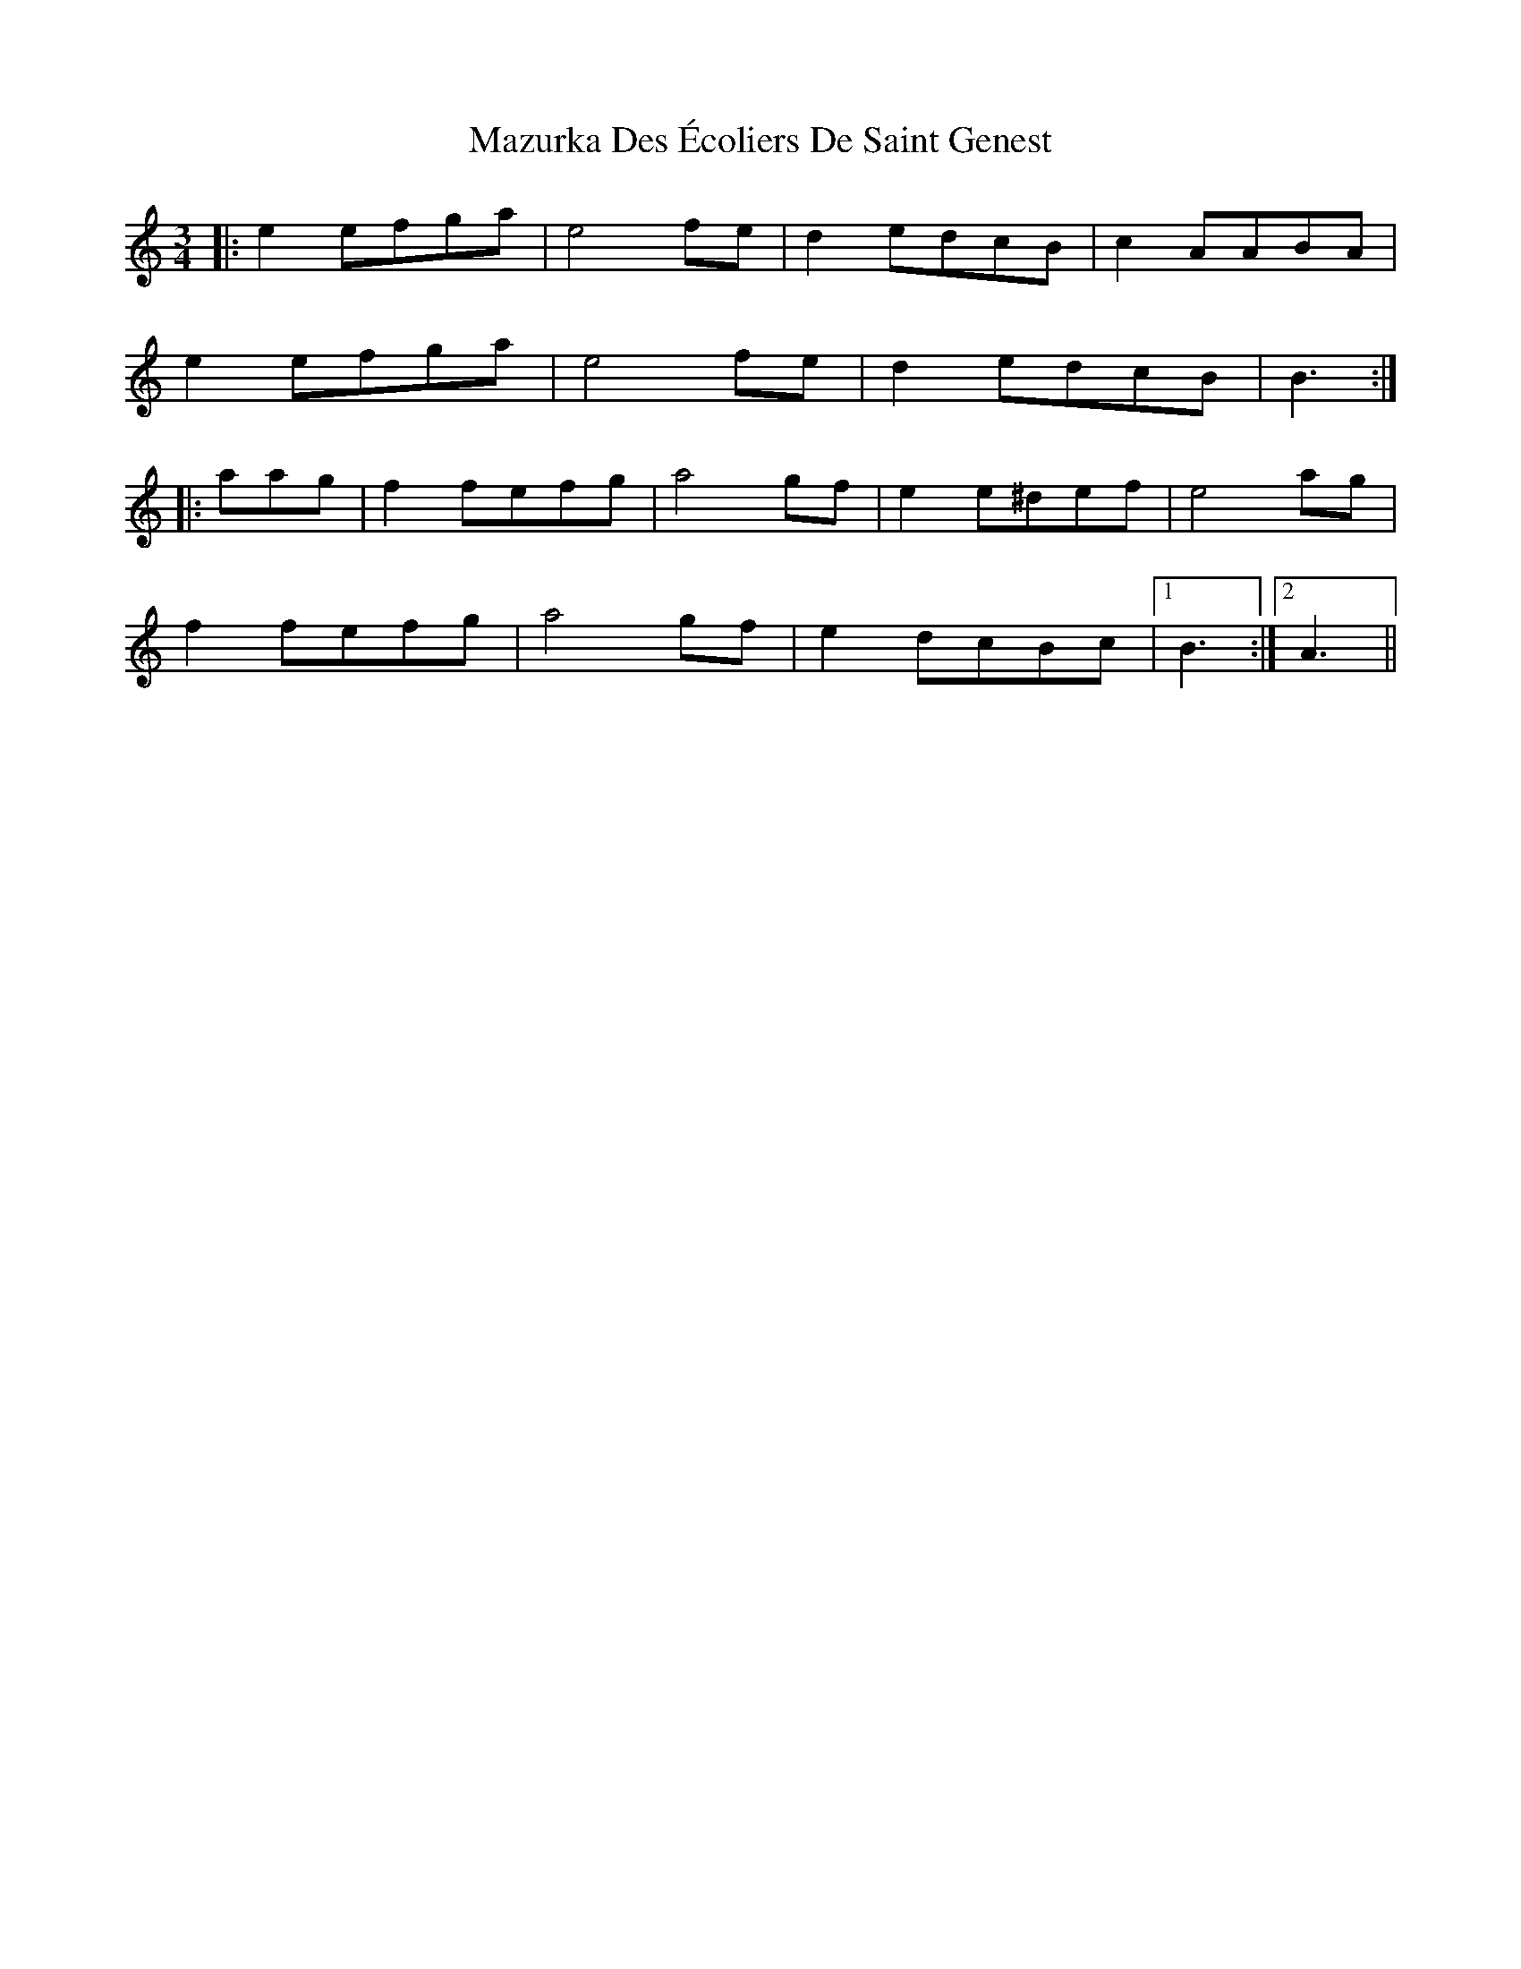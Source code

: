 X: 26023
T: Mazurka Des Écoliers De Saint Genest
R: mazurka
M: 3/4
K: Aminor
|:e2efga|e4 fe|d2edcB|c2AABA|
e2efga|e4 fe|d2edcB|B3:|
|:aag|f2fefg|a4 gf|e2e^def|e4 ag|
f2fefg|a4 gf|e2dcBc|1 B3:|2 A3||

